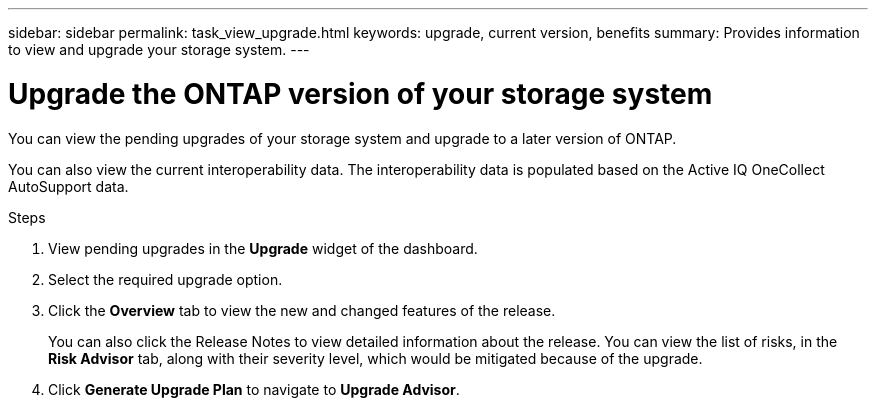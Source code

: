 ---
sidebar: sidebar
permalink: task_view_upgrade.html
keywords: upgrade, current version, benefits
summary: Provides information to view and upgrade your storage system.
---

= Upgrade the ONTAP version of your storage system
:toc: macro
:toclevels: 1
:hardbreaks:
:nofooter:
:icons: font
:linkattrs:
:imagesdir: ./media/

[.lead]
You can view the pending upgrades of your storage system and upgrade to a later version of ONTAP.

You can also view the current interoperability data. The interoperability data is populated based on the Active IQ OneCollect AutoSupport data.

.Steps
. View pending upgrades in the *Upgrade* widget of the dashboard.
. Select the required upgrade option.
. Click the *Overview* tab to view the new and changed features of the release. 
+
You can also click the Release Notes to view detailed information about the release. You can view the list of risks, in the *Risk Advisor* tab, along with their severity level, which would be mitigated because of the upgrade.
. Click *Generate Upgrade Plan* to navigate to *Upgrade Advisor*.
